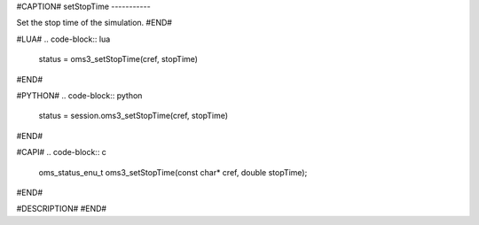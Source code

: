#CAPTION#
setStopTime
-----------

Set the stop time of the simulation.
#END#

#LUA#
.. code-block:: lua

  status = oms3_setStopTime(cref, stopTime)

#END#

#PYTHON#
.. code-block:: python

  status = session.oms3_setStopTime(cref, stopTime)

#END#

#CAPI#
.. code-block:: c

  oms_status_enu_t oms3_setStopTime(const char* cref, double stopTime);

#END#

#DESCRIPTION#
#END#
